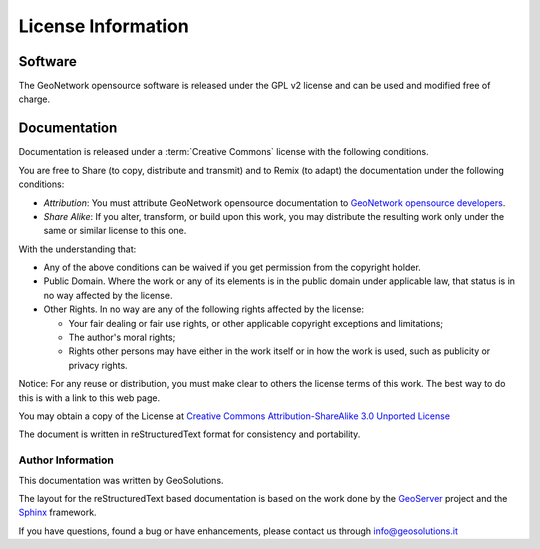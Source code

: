 .. _mainpreface:

License Information
===================


Software
````````
The GeoNetwork opensource software is released under the GPL v2 license and can be used and modified free of charge.
  

Documentation
`````````````

Documentation is released under a :term:`Creative Commons` license with the following conditions.

You are free to Share (to copy, distribute and transmit) and to Remix (to adapt) the documentation under the following conditions:

- *Attribution*: You must attribute GeoNetwork opensource documentation to `GeoNetwork opensource developers <http://geonetwork-opensource.org>`_.
- *Share Alike*: If you alter, transform, or build upon this work, you may distribute the resulting work only under the same or similar license to this one.

With the understanding that:

- Any of the above conditions can be waived if you get permission from the copyright holder.
- Public Domain. Where the work or any of its elements is in the public domain under applicable law, that status is in no way affected by the license.
- Other Rights. In no way are any of the following rights affected by the license:

  - Your fair dealing or fair use rights, or other applicable copyright exceptions and limitations;
  - The author's moral rights;
  - Rights other persons may have either in the work itself or in how the work is used, such as publicity or privacy rights.

Notice: For any reuse or distribution, you must make clear to others the license terms of this work. 
The best way to do this is with a link to this web page.

You may obtain a copy of the License at `Creative Commons Attribution-ShareAlike 3.0 Unported License <http://creativecommons.org/licenses/by-sa/3.0/>`_

The document is written in reStructuredText format for consistency and portability.


Author Information
------------------

This documentation was written by GeoSolutions. 

The layout for the reStructuredText based documentation is based on the work done by the `GeoServer <http://geoserver.org>`_ project and the `Sphinx <http://sphinx.pocoo.org/>`_ framework. 

If you have questions, found a bug or have enhancements, please contact us through info@geosolutions.it
